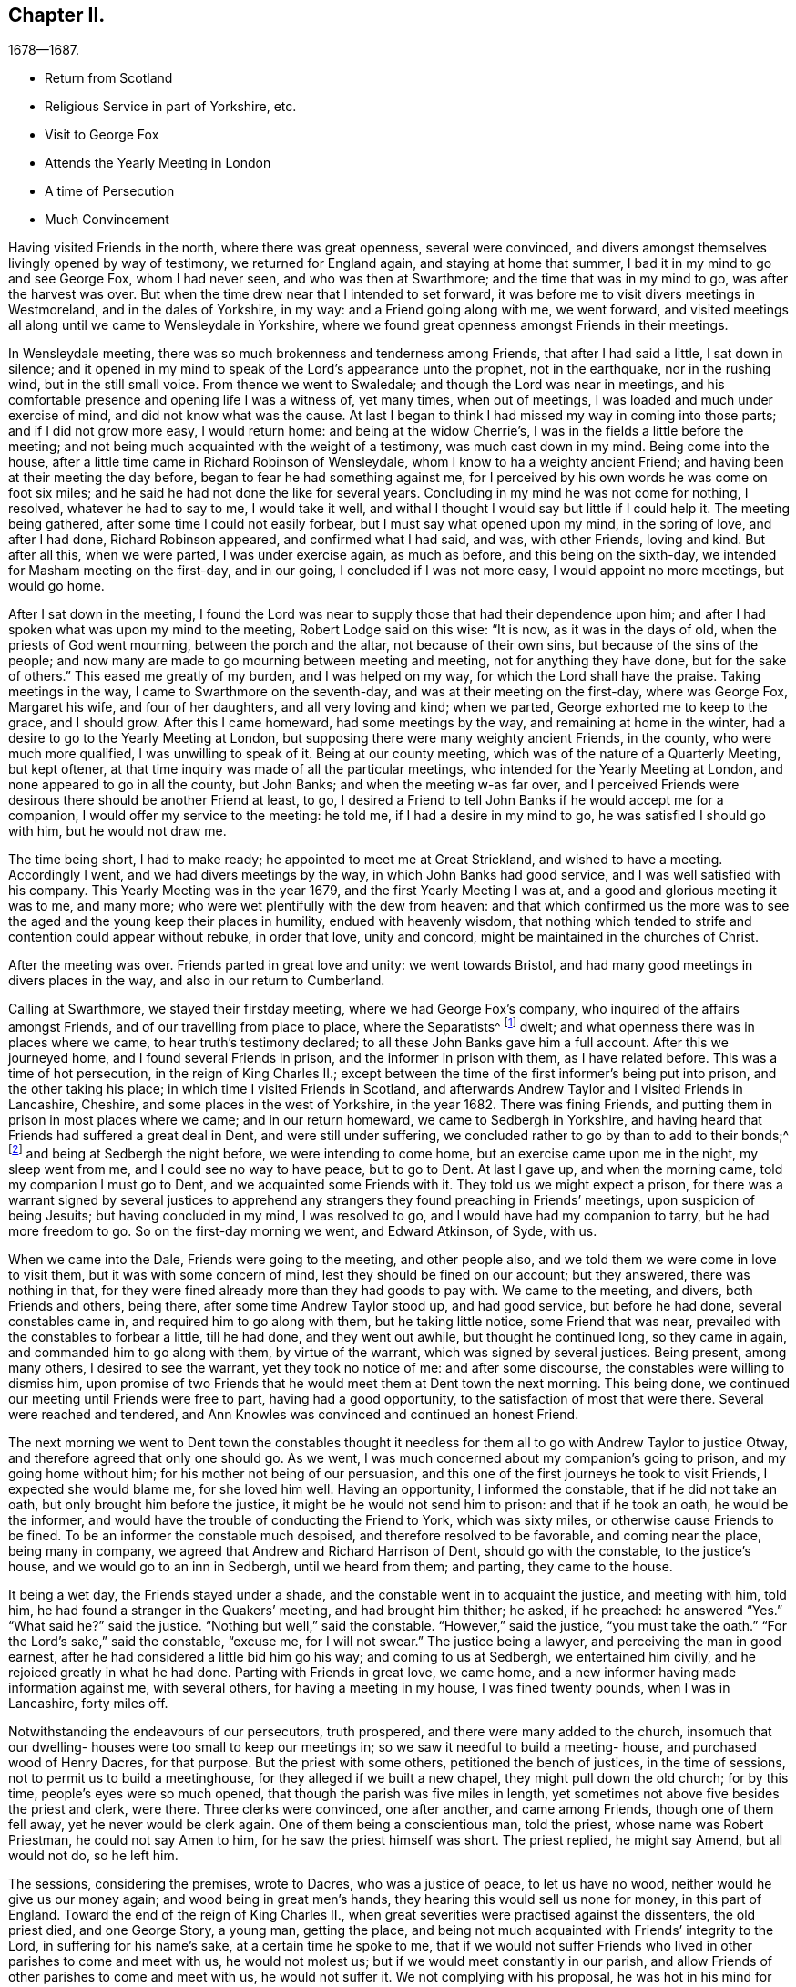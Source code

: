 == Chapter II.

[.chapter-subtitle--blurb]
1678--1687.

[.chapter-synopsis]
* Return from Scotland
* Religious Service in part of Yorkshire, etc.
* Visit to George Fox
* Attends the Yearly Meeting in London
* A time of Persecution
* Much Convincement

Having visited Friends in the north, where there was great openness,
several were convinced,
and divers amongst themselves livingly opened by way of testimony,
we returned for England again, and staying at home that summer,
I bad it in my mind to go and see George Fox, whom I had never seen,
and who was then at Swarthmore; and the time that was in my mind to go,
was after the harvest was over.
But when the time drew near that I intended to set forward,
it was before me to visit divers meetings in Westmoreland, and in the dales of Yorkshire,
in my way: and a Friend going along with me, we went forward,
and visited meetings all along until we came to Wensleydale in Yorkshire,
where we found great openness amongst Friends in their meetings.

In Wensleydale meeting, there was so much brokenness and tenderness among Friends,
that after I had said a little, I sat down in silence;
and it opened in my mind to speak of the Lord`'s appearance unto the prophet,
not in the earthquake, nor in the rushing wind, but in the still small voice.
From thence we went to Swaledale; and though the Lord was near in meetings,
and his comfortable presence and opening life I was a witness of, yet many times,
when out of meetings, I was loaded and much under exercise of mind,
and did not know what was the cause.
At last I began to think I had missed my way in coming into those parts;
and if I did not grow more easy, I would return home: and being at the widow Cherrie`'s,
I was in the fields a little before the meeting;
and not being much acquainted with the weight of a testimony,
was much cast down in my mind.
Being come into the house, after a little time came in Richard Robinson of Wensleydale,
whom I know to ha a weighty ancient Friend;
and having been at their meeting the day before,
began to fear he had something against me,
for I perceived by his own words he was come on foot six miles;
and he said he had not done the like for several years.
Concluding in my mind he was not come for nothing, I resolved,
whatever he had to say to me, I would take it well,
and withal I thought I would say but little if I could help it.
The meeting being gathered, after some time I could not easily forbear,
but I must say what opened upon my mind, in the spring of love, and after I had done,
Richard Robinson appeared, and confirmed what I had said, and was, with other Friends,
loving and kind.
But after all this, when we were parted, I was under exercise again, as much as before,
and this being on the sixth-day, we intended for Masham meeting on the first-day,
and in our going, I concluded if I was not more easy, I would appoint no more meetings,
but would go home.

After I sat down in the meeting,
I found the Lord was near to supply those that had their dependence upon him;
and after I had spoken what was upon my mind to the meeting,
Robert Lodge said on this wise: "`It is now, as it was in the days of old,
when the priests of God went mourning, between the porch and the altar,
not because of their own sins, but because of the sins of the people;
and now many are made to go mourning between meeting and meeting,
not for anything they have done, but for the sake of others.`"
This eased me greatly of my burden, and I was helped on my way,
for which the Lord shall have the praise.
Taking meetings in the way, I came to Swarthmore on the seventh-day,
and was at their meeting on the first-day, where was George Fox, Margaret his wife,
and four of her daughters, and all very loving and kind; when we parted,
George exhorted me to keep to the grace, and I should grow.
After this I came homeward, had some meetings by the way,
and remaining at home in the winter, had a desire to go to the Yearly Meeting at London,
but supposing there were many weighty ancient Friends, in the county,
who were much more qualified, I was unwilling to speak of it.
Being at our county meeting, which was of the nature of a Quarterly Meeting,
but kept oftener, at that time inquiry was made of all the particular meetings,
who intended for the Yearly Meeting at London, and none appeared to go in all the county,
but John Banks; and when the meeting w-as far over,
and I perceived Friends were desirous there should be another Friend at least, to go,
I desired a Friend to tell John Banks if he would accept me for a companion,
I would offer my service to the meeting: he told me, if I had a desire in my mind to go,
he was satisfied I should go with him, but he would not draw me.

The time being short, I had to make ready; he appointed to meet me at Great Strickland,
and wished to have a meeting.
Accordingly I went, and we had divers meetings by the way,
in which John Banks had good service, and I was well satisfied with his company.
This Yearly Meeting was in the year 1679, and the first Yearly Meeting I was at,
and a good and glorious meeting it was to me, and many more;
who were wet plentifully with the dew from heaven:
and that which confirmed us the more was to see the
aged and the young keep their places in humility,
endued with heavenly wisdom,
that nothing which tended to strife and contention could appear without rebuke,
in order that love, unity and concord, might be maintained in the churches of Christ.

After the meeting was over.
Friends parted in great love and unity: we went towards Bristol,
and had many good meetings in divers places in the way,
and also in our return to Cumberland.

Calling at Swarthmore, we stayed their firstday meeting,
where we had George Fox`'s company, who inquired of the affairs amongst Friends,
and of our travelling from place to place, where the Separatists^
footnote:[These Separatists were the party who left the Society with Wilkinson and Story,
in consequence of their dissatisfaction with the Discipline.]
dwelt; and what openness there was in places where we came,
to hear truth`'s testimony declared; to all these John Banks gave him a full account.
After this we journeyed home, and I found several Friends in prison,
and the informer in prison with them, as I have related before.
This was a time of hot persecution, in the reign of King Charles II.;
except between the time of the first informer`'s being put into prison,
and the other taking his place; in which time I visited Friends in Scotland,
and afterwards Andrew Taylor and I visited Friends in Lancashire, Cheshire,
and some places in the west of Yorkshire, in the year 1682.
There was fining Friends, and putting them in prison in most places where we came;
and in our return homeward, we came to Sedbergh in Yorkshire,
and having heard that Friends had suffered a great deal in Dent,
and were still under suffering, we concluded rather to go by than to add to their bonds;^
footnote:[This expression will be better understood when it is stated,
that the law under which Friends were persecuted imposed a penalty of
twenty pounds for suffering a meeting to be held in a house or barn,
and twenty pounds for each preacher who spoke in the meeting--both to be levied
on the goods of such Friends in the neighborhood as were able to pay.
The apprehension that their appointing a meeting at Dent
might thus bring increased suffering on their brethren there,
and expose them to be afresh plundered by the informers, operated as a discouragement,
and induced them to "`conclude to go by rather than add to their bonds.`"]
and being at Sedbergh the night before, we were intending to come home,
but an exercise came upon me in the night, my sleep went from me,
and I could see no way to have peace, but to go to Dent.
At last I gave up, and when the morning came, told my companion I must go to Dent,
and we acquainted some Friends with it.
They told us we might expect a prison,
for there was a warrant signed by several justices to apprehend
any strangers they found preaching in Friends`' meetings,
upon suspicion of being Jesuits; but having concluded in my mind, I was resolved to go,
and I would have had my companion to tarry, but he had more freedom to go.
So on the first-day morning we went, and Edward Atkinson, of Syde, with us.

When we came into the Dale, Friends were going to the meeting, and other people also,
and we told them we were come in love to visit them,
but it was with some concern of mind, lest they should be fined on our account;
but they answered, there was nothing in that,
for they were fined already more than they had goods to pay with.
We came to the meeting, and divers, both Friends and others, being there,
after some time Andrew Taylor stood up, and had good service, but before he had done,
several constables came in, and required him to go along with them,
but he taking little notice, some Friend that was near,
prevailed with the constables to forbear a little, till he had done,
and they went out awhile, but thought he continued long, so they came in again,
and commanded him to go along with them, by virtue of the warrant,
which was signed by several justices.
Being present, among many others, I desired to see the warrant,
yet they took no notice of me: and after some discourse,
the constables were willing to dismiss him,
upon promise of two Friends that he would meet them at Dent town the next morning.
This being done, we continued our meeting until Friends were free to part,
having had a good opportunity, to the satisfaction of most that were there.
Several were reached and tendered,
and Ann Knowles was convinced and continued an honest Friend.

The next morning we went to Dent town the constables thought it
needless for them all to go with Andrew Taylor to justice Otway,
and therefore agreed that only one should go.
As we went, I was much concerned about my companion`'s going to prison,
and my going home without him; for his mother not being of our persuasion,
and this one of the first journeys he took to visit Friends,
I expected she would blame me, for she loved him well.
Having an opportunity, I informed the constable, that if he did not take an oath,
but only brought him before the justice, it might be he would not send him to prison:
and that if he took an oath, he would be the informer,
and would have the trouble of conducting the Friend to York, which was sixty miles,
or otherwise cause Friends to be fined.
To be an informer the constable much despised, and therefore resolved to be favorable,
and coming near the place, being many in company,
we agreed that Andrew and Richard Harrison of Dent, should go with the constable,
to the justice`'s house, and we would go to an inn in Sedbergh, until we heard from them;
and parting, they came to the house.

It being a wet day, the Friends stayed under a shade,
and the constable went in to acquaint the justice, and meeting with him, told him,
he had found a stranger in the Quakers`' meeting, and had brought him thither; he asked,
if he preached: he answered "`Yes.`"
"`What said he?`"
said the justice.
"`Nothing but well,`" said the constable.
"`However,`" said the justice, "`you must take the oath.`"
"`For the Lord`'s sake,`" said the constable, "`excuse me, for I will not swear.`"
The justice being a lawyer, and perceiving the man in good earnest,
after he had considered a little bid him go his way; and coming to us at Sedbergh,
we entertained him civilly, and he rejoiced greatly in what he had done.
Parting with Friends in great love, we came home,
and a new informer having made information against me, with several others,
for having a meeting in my house, I was fined twenty pounds, when I was in Lancashire,
forty miles off.

Notwithstanding the endeavours of our persecutors, truth prospered,
and there were many added to the church,
insomuch that our dwelling- houses were too small to keep our meetings in;
so we saw it needful to build a meeting- house, and purchased wood of Henry Dacres,
for that purpose.
But the priest with some others, petitioned the bench of justices,
in the time of sessions, not to permit us to build a meetinghouse,
for they alleged if we built a new chapel, they might pull down the old church;
for by this time, people`'s eyes were so much opened,
that though the parish was five miles in length,
yet sometimes not above five besides the priest and clerk, were there.
Three clerks were convinced, one after another, and came among Friends,
though one of them fell away, yet he never would be clerk again.
One of them being a conscientious man, told the priest, whose name was Robert Priestman,
he could not say Amen to him, for he saw the priest himself was short.
The priest replied, he might say Amend, but all would not do, so he left him.

The sessions, considering the premises, wrote to Dacres, who was a justice of peace,
to let us have no wood, neither would he give us our money again;
and wood being in great men`'s hands, they hearing this would sell us none for money,
in this part of England.
Toward the end of the reign of King Charles II.,
when great severities were practised against the dissenters, the old priest died,
and one George Story, a young man, getting the place,
and being not much acquainted with Friends`' integrity to the Lord,
in suffering for his name`'s sake, at a certain time he spoke to me,
that if we would not suffer Friends who lived in other parishes to come and meet with us,
he would not molest us; but if we would meet constantly in our parish,
and allow Friends of other parishes to come and meet with us, he would not suffer it.
We not complying with his proposal, he was hot in his mind for persecution,
and they began with Sunday shillings, as they called them,
for not going to the public worship, and made distress of Friends`' goods.
But this they thought did but little,
and afterwards the said priest caused the wardens of the parish of Kirklinton
to frame a bill at the assizes against several of us,
and indicted us as popish recusants, for not coming to their worship.^
footnote:[This was by virtue of a law made in the reign
of Queen Elizabeth for the suppression of popery,
authorizing the levy of a fine of twenty pounds sterling per month,
on the goods and chattels of all such as absented themselves from the established worship,
and acknowledged the supremacy of the pope in matters of religion.]
Processes were issued out against us for twenty pounds a month;
and our meetings continuing large, the priest greatly wanted an informer;
but because of the ill success they that were engaged in it before met with,
sober neighbors would not meddle.

At last one James Appleby, a Yorkshire man, brought up at school,
and having some knowledge of the law, undertook the office of an informer.
He persuaded one Christopher Story, that lived at Allergarth, to join with him,
and in the tenth month, 1682, they came to my house, the meeting being there,
and made information to Henry Forster of Stonegarthside, a justice of peace,
of several being met together.
Ho asked him if I was at home: my name being amongst the rest, he said I was,
as the justice reported, although I was in Lancashire,
above forty miles from my own house that day.
A warrant for distress came out, but I being gone from home above two weeks before,
and not returning till six weeks after, the officers forbore to make distress,
and the informer was at that time disappointed, perceiving his mistake.
Though the informer had sworn falsely,
yet they were so much encouraged by the government,
that little could be done against them.
Towards the latter end of summer, seeing himself likely to escape the danger,
they came again to my house and took an information,
and went to John Aglionby of Drawdykes, a justice,
and a warrant was put into the officers`' hands,
who were so sparing in making distress that Richard Scott of Newbiggin,
was bound to good behavior for neglect of his office.
Most of what was about my house being seized on,
they proclaimed a sale-day at public markets and other places; but as none came to buy,
except James Appleby, the informer, and one man that he brought with him,
they had things at their own rate.
Two horses he took to a fair in Northumberland, and sold them under half price,
for neighbors would not buy them.

Driving the sheep away, young people that were not Friends being grieved to see it,
set dogs upon them; and the noise being heard, other people,
almost in every place where they came, ran out with their dogs, and scattered the sheep;
so that when the informer and others had followed full two miles,
they had but seven left, and were greatly vexed thereat.
When he sold them, and had made fast the barn doors +++[+++where my grain was]
with locks and chains, he used endeavours to hire threshers,
but could not get any for money in the country; so hired a man at Newcastle,
forty miles distant, and was to give him twelve pence a day, meat and drink,
whereas the usual price is but four pence.
The man coming into the country, and people understanding his business,
before he came to the informer`'s house, or scarce within five miles of mine,
they persuaded him to turn again,
telling him some dangerous thing would befall him if he meddled.
So he returned again, and would not thresh for money.
The informer being then persuaded he could not get it threshed,
unless he had it carried away from the place;
and his daughter being married to a near neighbor of mine,
he thought to have removed the corn thither; but her father-in-law, being an old man,
would not consent for fear of danger, saying, "`Some will burn it,
and my houses also;`" so that though there was a great deal of corn,
he had no power to get it: but selling other corn and things taken from some Friends,
he made a purse, went to London, and made complaint against us to Jefferies,
then lord chief justice, and brought subpoenas against sixteen of us,
to appear at London; but we understanding a prison would do, whether we went or not,
resolved to abide at home.
Upon our not appearing,
he went to London again and made complaint against justice Forster.
Judge Jefferies coming the northern circuit,
the informer indicted us several times for meeting together,
and called our meetings riots, routs, and unlawful assemblies;
endeavouring by a warrant to make us appear before Jefferies.
But the constables hearing, and partly believing, that we should then be ruined,
(for he had indicted about twenty of the most substantial amongst us,
as he supposed,) would not be seen by the informer,
till it was too late to bring us before Jefferies.

At this assizes, justice Forster was fined one hundred pounds,
and imprisonment till paid, and put out of his place,
which caused some of the justices to be afraid.
The informer being high in his mind, and his money almost spent,
came to our meeting again, and brought with him his son-in-law, George Waugh,
and carried his information to Henry Dacres, a justice,
(so called) and obtained a warrant.
I, being fined twenty pounds for preaching,
the officers took several cows and young beasts, and drove them to the market;
but not being willing to sell them,
set men at a little distance to tell buyers what sort of goods they were;
and also asked above the market price for them.
The informer perceiving it, made information to the said Dacres of their neglect,
and one of them, George Irwin, was bound to good behavior.
But some responsible men, particularly Edward Atkinson of Clift,
went and prevailed with Dacres to forbear a while, it being the beginning of winter;
and with some distress of Friends for small fines
to quiet the informer a little till the spring.
In that time King Charles died, and the informer`'s strength decayed,
and none of the justices would hear him; so they never sold the goods formerly seized.
We, being bound over to the assizes, appeared; our indictments were read,
and we required to answer Guilty, or Not Guilty.
We confessed we met together to wait upon God,
but not in that manner they represented us which they took for a traverse,
and demanded fees and bond to prosecute,
which we denying were sent to prison and there remained until King James,
by his proclamation, set us at liberty.

Though much time was spent by the said James Appleby and others,
who used all their endeavours for about three years to break our meetings,
impoverish our families, and imprison our bodies;
yet I can say all things wrought together for good to them that loved God.
For in this time of persecution, which continued near three years, we lost but one man,
and several were added, and many gathered near to the Lord; and we had glorious meetings.
I may say it was a time of love.
Whereas the officers usually came to disturb us in our meetings,
they were now commanded to see that none molested us there;
and at once we were freed from the heavy burdens our adversaries had cast upon us,
and our meetings grew large, and many flocked to hear.

Now our necessity increasing for building a meetinghouse, and seeing no better way,
we went to Scotland and bought wood,
and built an house that would hold one-third more than we then were,
but in a few years it came to be filled.
The Presbyterians, who had hid their heads for years, began to come forth again,
and built a meetinghouse in the border, about four miles north of us,
where they met for a time; but after a while dropped their meeting,
and the house went down, and truth prospered.
We saw that many wanted to be informed of the right way of the Lord;
and a meeting was appointed near the place where the Presbyterians had built their meetinghouse;
and glorious meetings we had: many were much reached and convinced.

Amongst the rest that came and joined with us after the persecution was over,
Aaron Atkinson was one, who was of believing parents convinced almost with the first,
and of good repute in the country:
his father lived but a few years after his convincement;
yet bore a good testimony for the time.
After his decease, his wife, whose name was Ann, dwelt near the Lord;
and her heart was filled with love to God and his people;
and though she was left with six small children, and not much outward substance,
yet she was not at all cast down under her exercise: for the Lord sweetened her passage,
and made hard things easy, that she remained bright and cheerful in her countenance.
After some time she sickened, and I went to see her, being four or five miles off;
when I came, I found her in a heavenly frame of spirit, and resigned to die:
and she was not anxious for her children,
but fully believed the Lord would take care for them:
thus in a few days she sweetly finished her course.
Her children were mostly provided for by Friends and relations.
In their young days they proved generally vain and wanton for a time;
yet remembering the faith which was in their mother, I expected to see their restoration;
which in due time came to pass.
For Aaron, when he was but young, and carried a linen pack on his back,
being at William Graham`'s of Sikeside, his near kinsman,
went to an evening meeting at Christopher Taylor`'s; and in the time of prayer, the Lord,
being supplicated that as he had been pleased to
visit the fathers he would visit the children,
graciously answered that supplication; and reached Aaron by his power,
that he was as one slain at once, and freely giving up,
went out in the faith and greatly prevailed.
His master, William Armstrong, who was a Presbyterian, hearing of it,
was at a stand what to do with him; yet concluding we were an honest people,
he would try him further; and after some time, his master was convinced also;
and they lived together in much love, and honored truth in their trading,
being at a word with people.
Though they lived near Scotland,
they saw they were not to trade in goods which were prohibited, as many did;
neither were they free to sell such striped or gaudy
cloth as was not seemly for Friends to wear.
And as their acquaintance was great, and their integrity well known in the country,
by being preachers of righteousness where they were concerned among men;
so the Lord raised them up,
and gave them living testimonies publicly to bear
in the power and demonstration of the Spirit.
Aaron was first concerned in a very powerful manner,
to the reaching of the hearts and consciences of many.
And then William came forth, and many people who knew them had a desire to hear them,
and many meetings were kept at fresh places up and down the country,
and people that were not Friends would come three or four miles to our meetings frequently;
so that in time our meetinghouse became too little,
and people that were not Friends would send to us to have meetings on their ground.

A great openness there was in the country, and amongst others,
all Aaron Atkinson`'s brothers that were living joined with Friends,
and walked circumspectly; his sister also came, but died some time after.
Honest Friends, of what employment soever,
were then concerned to be testimony-bearers in the way of their trade and business;
and though it looked for a time as if it would have hurt their trades,
yet as Friends were faithful, and preserved in a meek and quiet spirit, they prospered;
and though some had but little when they were convinced, their endeavours were blessed:
for being diligent in the management of their trades and affairs,
and carefully keeping their words and promises, they gained credit in the country.
